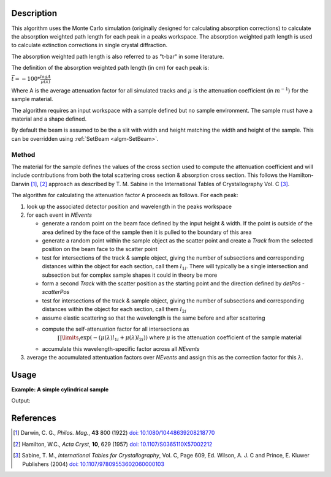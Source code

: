 .. algorithm::

.. summary::

.. relatedalgorithms::

.. properties::

Description
-----------

This algorithm uses the Monte Carlo simulation (originally designed for calculating absorption corrections) to
calculate the absorption weighted path length for each peak in a peaks workspace. The absorption weighted path
length is used to calculate extinction corrections in single crystal diffraction.

The absorption weighted path length is also referred to as "t-bar" in some literature.

The definition of the absorption weighted path length (in cm) for each peak is:

:math:`\bar{t}= -100 * \frac{log{A}}{\mu(\lambda)}`

Where A is the average attenuation factor for all simulated tracks and :math:`\mu` is the attenuation coefficient (in :math:`m^{-1}`) for the sample material.

The algorithm requires an input workspace with a sample defined but no sample environment. The sample must have a material and a shape defined.

By default the beam is assumed to be the a slit with width and height matching
the width and height of the sample. This can be overridden using :ref:`SetBeam <algm-SetBeam>`.

Method
######

The material for the sample defines the values of the cross section used to compute the attenuation coefficient and will
include contributions from both the total scattering cross section & absorption cross section.
This follows the Hamilton-Darwin [#DAR]_, [#HAM]_ approach as described by T. M. Sabine in the International Tables of Crystallography Vol. C [#SAB]_.

The algorithm for calculating the attenuation factor A proceeds as follows. For each peak:

#. look up the associated detector position and wavelength in the peaks workspace

#. for each event in `NEvents`

   * generate a random point on the beam face defined by the input height & width. If the point is outside of the
     area defined by the face of the sample then it is pulled to the boundary of this area

   * generate a random point within the sample object as the scatter point and create a `Track`
     from the selected position on the beam face to the scatter point

   * test for intersections of the track & sample object, giving the number of subsections
     and corresponding distances within the object for each section, call them :math:`l_{1i}`. There will typically 
     be a single intersection and subsection but for complex sample shapes it could in theory be more

   * form a second `Track` with the scatter position as the starting point and the direction defined by
     `detPos - scatterPos`

   * test for intersections of the track & sample object, giving the number of subsections
     and corresponding distances within the object for each section, call them :math:`l_{2i}`

   * assume elastic scattering so that the wavelength is the same before and after scattering

   * compute the self-attenuation factor for all intersections as
       :math:`\prod\limits_{i} \exp(-(\mu(\lambda)l_{1i} + \mu(\lambda)l_{2i}))`
       where :math:`\mu` is the attenuation coefficient of the sample material

   * accumulate this wavelength-specific factor across all `NEvents`

#. average the accumulated attentuation factors over `NEvents` and assign this as the correction factor for
   this :math:`\lambda`.


Usage
-----

**Example: A simple cylindrical sample**

.. testcode:: ExSimpleCylinder

    # load a peaks workspace from file
    peaks = LoadIsawPeaks(Filename=r'Peaks5637.integrate')

    SetSample(peaks,Geometry={'Shape': 'Cylinder','Height': 5.0,'Radius': 1.0,'Center': [0.,0.,0.]}, 
                              Material={'ChemicalFormula': 'V'})

    # populate the t bar column in the peaks workspace                         
    AddAbsorptionWeightedPathLengths(peaks)

    print("Tbar for first peak {:.11f} cm".format(peaks.getPeak(0).getAbsorptionWeightedPathLength()))

Output:

.. testoutput:: ExSimpleCylinder

    Tbar for first peak 1.57247690371 cm

References
----------

.. [#DAR] Darwin, C. G., *Philos. Mag.*, **43** 800 (1922)
          `doi: 10.1080/10448639208218770 <http://dx.doi.org/10.1080/10448639208218770>`_
.. [#HAM] Hamilton, W.C., *Acta Cryst*, **10**, 629 (1957)
          `doi: 10.1107/S0365110X57002212 <http://dx.doi.org/10.1107/S0365110X57002212>`_
.. [#SAB] Sabine, T. M., *International Tables for Crystallography*, Vol. C, Page 609, Ed. Wilson, A. J. C and Prince, E. Kluwer Publishers (2004)
          `doi: 10.1107/97809553602060000103 <http://dx.doi.org/10.1107/97809553602060000103>`_